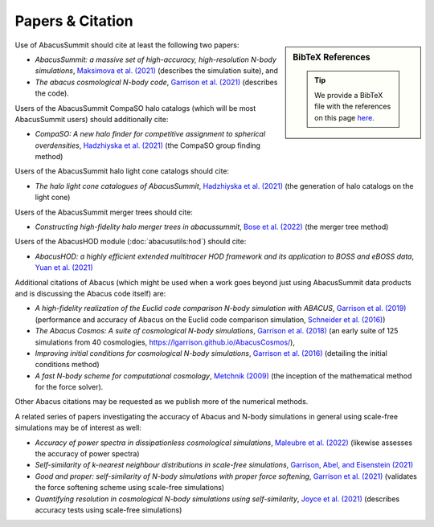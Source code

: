 Papers & Citation
=================

.. sidebar:: BibTeX References

    .. tip::
        We provide a BibTeX file with the references on this page `here <https://github.com/abacusorg/AbacusSummit/blob/master/papers.bib>`__.

Use of AbacusSummit should cite at least the following two papers:

* *AbacusSummit: a massive set of high-accuracy, high-resolution N-body simulations*, `Maksimova et al. (2021) <https://academic.oup.com/mnras/article/508/3/4017/6366248>`__ (describes the simulation suite), and
* *The abacus cosmological N-body code*, `Garrison et al. (2021) <https://academic.oup.com/mnras/article/508/1/575/6366254>`__ (describes the code).

Users of the AbacusSummit CompaSO halo catalogs (which will be most AbacusSummit users) should additionally cite:

* *CompaSO: A new halo finder for competitive assignment to spherical overdensities*, `Hadzhiyska et al. (2021) <https://academic.oup.com/mnras/advance-article/doi/10.1093/mnras/stab2980/6402914>`__ (the CompaSO group finding method)

Users of the AbacusSummit halo light cone catalogs should cite:

* *The halo light cone catalogues of AbacusSummit*, `Hadzhiyska et al. (2021) <https://academic.oup.com/mnras/advance-article/doi/10.1093/mnras/stab3066/6408495>`__ (the generation of halo catalogs on the light cone)

Users of the AbacusSummit merger trees should cite:

* *Constructing high-fidelity halo merger trees in abacussummit*, `Bose et al. (2022) <https://academic.oup.com/mnras/article/512/1/837/6541858>`__ (the merger tree method)

Users of the AbacusHOD module (:doc:`abacusutils:hod`) should cite:

* *AbacusHOD: a highly efficient extended multitracer HOD framework and its application to BOSS and eBOSS data*, `Yuan  et al. (2021) <https://academic.oup.com/mnras/article/510/3/3301/6446006>`__


Additional citations of Abacus (which might be used when a work goes beyond just using AbacusSummit data products and is discussing the Abacus code itself) are:

* *A high-fidelity realization of the Euclid code comparison N-body simulation with ABACUS*, `Garrison et al. (2019) <https://academic.oup.com/mnras/article/485/3/3370/5371170>`__ (performance and accuracy of Abacus on the Euclid code comparison simulation, `Schneider et al. (2016) <https://iopscience.iop.org/article/10.1088/1475-7516/2016/04/047>`__)
* *The Abacus Cosmos: A suite of cosmological N-body simulations*, `Garrison et al. (2018) <https://iopscience.iop.org/article/10.3847/1538-4365/aabfd3>`__ (an early suite of 125 simulations from 40 cosmologies, https://lgarrison.github.io/AbacusCosmos/),
* *Improving initial conditions for cosmological N-body simulations*, `Garrison et al. (2016) <https://academic.oup.com/mnras/article/461/4/4125/2608725>`__ (detailing the initial conditions method)
* *A fast N-body scheme for computational cosmology*, `Metchnik (2009) <https://ui.adsabs.harvard.edu/abs/2009PhDT.......175M/abstract>`__ (the inception of the mathematical method for the force solver).

Other Abacus citations may be requested as we publish more of the numerical methods.

A related series of papers investigating the accuracy of Abacus and N-body simulations in general using scale-free simulations may be of interest as well:

* *Accuracy of power spectra in dissipationless cosmological simulations*, `Maleubre et al. (2022) <https://academic.oup.com/mnras/article/512/2/1829/6544652>`__ (likewise assesses the accuracy of power spectra)
* *Self-similarity of k-nearest neighbour distributions in scale-free simulations*, `Garrison, Abel, and Eisenstein (2021) <https://academic.oup.com/mnras/article/509/2/2281/6414535>`__
* *Good and proper: self-similarity of N-body simulations with proper force softening*, `Garrison et al. (2021) <https://academic.oup.com/mnras/article/504/3/3550/6246417>`__ (validates the force softening scheme using scale-free simulations)
* *Quantifying resolution in cosmological N-body simulations using self-similarity*, `Joyce et al. (2021) <https://academic.oup.com/mnras/article/501/4/5051/5979795>`__ (describes accuracy tests using scale-free simulations)